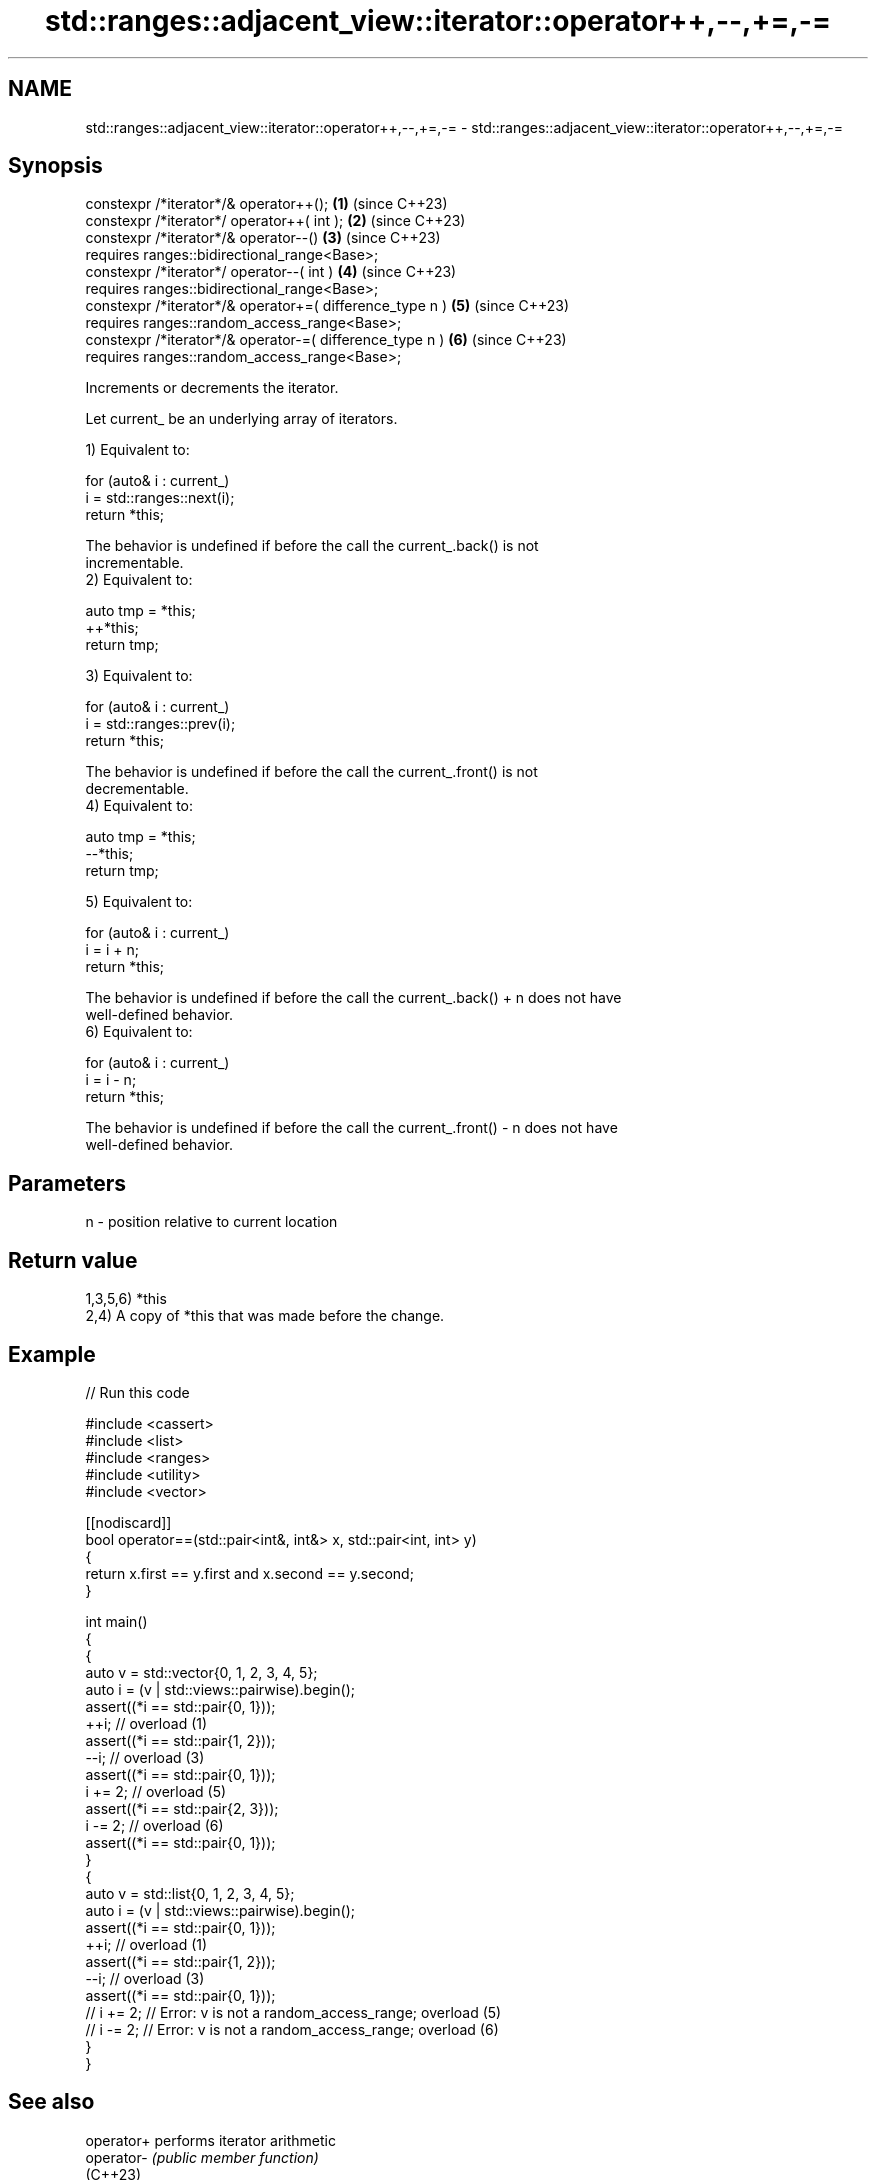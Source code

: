 .TH std::ranges::adjacent_view::iterator::operator++,--,+=,-= 3 "2024.06.10" "http://cppreference.com" "C++ Standard Libary"
.SH NAME
std::ranges::adjacent_view::iterator::operator++,--,+=,-= \- std::ranges::adjacent_view::iterator::operator++,--,+=,-=

.SH Synopsis
   constexpr /*iterator*/& operator++();                   \fB(1)\fP (since C++23)
   constexpr /*iterator*/ operator++( int );               \fB(2)\fP (since C++23)
   constexpr /*iterator*/& operator--()                    \fB(3)\fP (since C++23)
       requires ranges::bidirectional_range<Base>;
   constexpr /*iterator*/ operator--( int )                \fB(4)\fP (since C++23)
       requires ranges::bidirectional_range<Base>;
   constexpr /*iterator*/& operator+=( difference_type n ) \fB(5)\fP (since C++23)
       requires ranges::random_access_range<Base>;
   constexpr /*iterator*/& operator-=( difference_type n ) \fB(6)\fP (since C++23)
       requires ranges::random_access_range<Base>;

   Increments or decrements the iterator.

   Let current_ be an underlying array of iterators.

   1) Equivalent to:

 for (auto& i : current_)
     i = std::ranges::next(i);
 return *this;

   The behavior is undefined if before the call the current_.back() is not
   incrementable.
   2) Equivalent to:

 auto tmp = *this;
 ++*this;
 return tmp;

   3) Equivalent to:

 for (auto& i : current_)
     i = std::ranges::prev(i);
 return *this;

   The behavior is undefined if before the call the current_.front() is not
   decrementable.
   4) Equivalent to:

 auto tmp = *this;
 --*this;
 return tmp;

   5) Equivalent to:

 for (auto& i : current_)
     i = i + n;
 return *this;

   The behavior is undefined if before the call the current_.back() + n does not have
   well-defined behavior.
   6) Equivalent to:

 for (auto& i : current_)
     i = i - n;
 return *this;

   The behavior is undefined if before the call the current_.front() - n does not have
   well-defined behavior.

.SH Parameters

   n - position relative to current location

.SH Return value

   1,3,5,6) *this
   2,4) A copy of *this that was made before the change.

.SH Example


// Run this code

 #include <cassert>
 #include <list>
 #include <ranges>
 #include <utility>
 #include <vector>

 [[nodiscard]]
 bool operator==(std::pair<int&, int&> x, std::pair<int, int> y)
 {
     return x.first == y.first and x.second == y.second;
 }

 int main()
 {
     {
         auto v = std::vector{0, 1, 2, 3, 4, 5};
         auto i = (v | std::views::pairwise).begin();
         assert((*i == std::pair{0, 1}));
         ++i;                            // overload (1)
         assert((*i == std::pair{1, 2}));
         --i;                            // overload (3)
         assert((*i == std::pair{0, 1}));
         i += 2;                         // overload (5)
         assert((*i == std::pair{2, 3}));
         i -= 2;                         // overload (6)
         assert((*i == std::pair{0, 1}));
     }
     {
         auto v = std::list{0, 1, 2, 3, 4, 5};
         auto i = (v | std::views::pairwise).begin();
         assert((*i == std::pair{0, 1}));
         ++i;                            // overload (1)
         assert((*i == std::pair{1, 2}));
         --i;                            // overload (3)
         assert((*i == std::pair{0, 1}));
 //      i += 2; // Error: v is not a random_access_range; overload (5)
 //      i -= 2; // Error: v is not a random_access_range; overload (6)
     }
 }

.SH See also

   operator+ performs iterator arithmetic
   operator- \fI(public member function)\fP
   (C++23)
